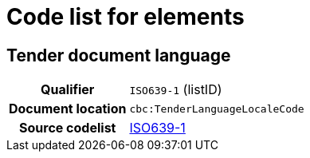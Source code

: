 
= Code list for elements


== Tender document language
[cols="1h,4"]
|===
| Qualifier
| `ISO639-1` (listID)
| Document location
| `cbc:TenderLanguageLocaleCode`
| Source codelist
| link:http://www.iso.org/iso/home/store/catalogue_tc/catalogue_detail.htm?csnumber=22109[ISO639-1]
|===
